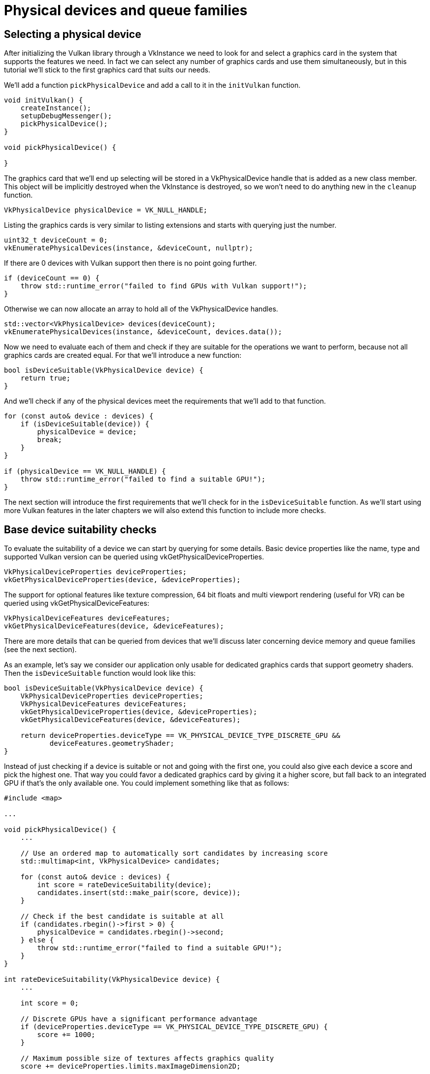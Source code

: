 :pp: {plus}{plus}

= Physical devices and queue families

== Selecting a physical device

After initializing the Vulkan library through a VkInstance we need to look for and select a graphics card in the system that supports the features we need.
In fact we can select any number of graphics cards and use them simultaneously, but in this tutorial we'll stick to the first graphics card that suits our needs.

We'll add a function `pickPhysicalDevice` and add a call to it in the `initVulkan` function.

[,c++]
----
void initVulkan() {
    createInstance();
    setupDebugMessenger();
    pickPhysicalDevice();
}

void pickPhysicalDevice() {

}
----

The graphics card that we'll end up selecting will be stored in a VkPhysicalDevice handle that is added as a new class member.
This object will be implicitly destroyed when the VkInstance is destroyed, so we won't need to do anything new in the `cleanup` function.

[,c++]
----
VkPhysicalDevice physicalDevice = VK_NULL_HANDLE;
----

Listing the graphics cards is very similar to listing extensions and starts with querying just the number.

[,c++]
----
uint32_t deviceCount = 0;
vkEnumeratePhysicalDevices(instance, &deviceCount, nullptr);
----

If there are 0 devices with Vulkan support then there is no point going further.

[,c++]
----
if (deviceCount == 0) {
    throw std::runtime_error("failed to find GPUs with Vulkan support!");
}
----

Otherwise we can now allocate an array to hold all of the VkPhysicalDevice handles.

[,c++]
----
std::vector<VkPhysicalDevice> devices(deviceCount);
vkEnumeratePhysicalDevices(instance, &deviceCount, devices.data());
----

Now we need to evaluate each of them and check if they are suitable for the operations we want to perform, because not all graphics cards are created equal.
For that we'll introduce a new function:

[,c++]
----
bool isDeviceSuitable(VkPhysicalDevice device) {
    return true;
}
----

And we'll check if any of the physical devices meet the requirements that we'll add to that function.

[,c++]
----
for (const auto& device : devices) {
    if (isDeviceSuitable(device)) {
        physicalDevice = device;
        break;
    }
}

if (physicalDevice == VK_NULL_HANDLE) {
    throw std::runtime_error("failed to find a suitable GPU!");
}
----

The next section will introduce the first requirements that we'll check for in the `isDeviceSuitable` function.
As we'll start using more Vulkan features in the later chapters we will also extend this function to include more checks.

== Base device suitability checks

To evaluate the suitability of a device we can start by querying for some details.
Basic device properties like the name, type and supported Vulkan version can be queried using vkGetPhysicalDeviceProperties.

[,c++]
----
VkPhysicalDeviceProperties deviceProperties;
vkGetPhysicalDeviceProperties(device, &deviceProperties);
----

The support for optional features like texture compression, 64 bit floats and multi viewport rendering (useful for VR) can be queried using vkGetPhysicalDeviceFeatures:

[,c++]
----
VkPhysicalDeviceFeatures deviceFeatures;
vkGetPhysicalDeviceFeatures(device, &deviceFeatures);
----

There are more details that can be queried from devices that we'll discuss later concerning device memory and queue families (see the next section).

As an example, let's say we consider our application only usable for dedicated graphics cards that support geometry shaders.
Then the `isDeviceSuitable` function would look like this:

[,c++]
----
bool isDeviceSuitable(VkPhysicalDevice device) {
    VkPhysicalDeviceProperties deviceProperties;
    VkPhysicalDeviceFeatures deviceFeatures;
    vkGetPhysicalDeviceProperties(device, &deviceProperties);
    vkGetPhysicalDeviceFeatures(device, &deviceFeatures);

    return deviceProperties.deviceType == VK_PHYSICAL_DEVICE_TYPE_DISCRETE_GPU &&
           deviceFeatures.geometryShader;
}
----

Instead of just checking if a device is suitable or not and going with the first one, you could also give each device a score and pick the highest one.
That way you could favor a dedicated graphics card by giving it a higher score, but fall back to an integrated GPU if that's the only available one.
You could implement something like that as follows:

[,c++]
----
#include <map>

...

void pickPhysicalDevice() {
    ...

    // Use an ordered map to automatically sort candidates by increasing score
    std::multimap<int, VkPhysicalDevice> candidates;

    for (const auto& device : devices) {
        int score = rateDeviceSuitability(device);
        candidates.insert(std::make_pair(score, device));
    }

    // Check if the best candidate is suitable at all
    if (candidates.rbegin()->first > 0) {
        physicalDevice = candidates.rbegin()->second;
    } else {
        throw std::runtime_error("failed to find a suitable GPU!");
    }
}

int rateDeviceSuitability(VkPhysicalDevice device) {
    ...

    int score = 0;

    // Discrete GPUs have a significant performance advantage
    if (deviceProperties.deviceType == VK_PHYSICAL_DEVICE_TYPE_DISCRETE_GPU) {
        score += 1000;
    }

    // Maximum possible size of textures affects graphics quality
    score += deviceProperties.limits.maxImageDimension2D;

    // Application can't function without geometry shaders
    if (!deviceFeatures.geometryShader) {
        return 0;
    }

    return score;
}
----

You don't need to implement all that for this tutorial, but it's to give you an idea of how you could design your device selection process.
Of course you can also just display the names of the choices and allow the user to select.

Because we're just starting out, Vulkan support is the only thing we need and therefore we'll settle for just any GPU:

[,c++]
----
bool isDeviceSuitable(VkPhysicalDevice device) {
    return true;
}
----

In the next section we'll discuss the first real required feature to check for.

== Queue families

It has been briefly touched upon before that almost every operation in Vulkan, anything from drawing to uploading textures, requires commands to be submitted to a queue.
There are different types of queues that originate from different _queue families_ and each family of queues allows only a subset of commands.
For example, there could be a queue family that only allows processing of compute commands or one that only allows memory transfer related commands.

We need to check which queue families are supported by the device and which one of these supports the commands that we want to use.
For that purpose we'll add a new function `findQueueFamilies` that looks for all the queue families we need.

Right now we are only going to look for a queue that supports graphics commands, so the function could look like this:

[,c++]
----
uint32_t findQueueFamilies(VkPhysicalDevice device) {
    // Logic to find graphics queue family
}
----

However, in one of the next chapters we're already going to look for yet another queue, so it's better to prepare for that and bundle the indices into a struct:

[,c++]
----
struct QueueFamilyIndices {
    uint32_t graphicsFamily;
};

QueueFamilyIndices findQueueFamilies(VkPhysicalDevice device) {
    QueueFamilyIndices indices;
    // Logic to find queue family indices to populate struct with
    return indices;
}
----

But what if a queue family is not available?
We could throw an exception in `findQueueFamilies`, but this function is not really the right place to make decisions about device suitability.
For example, we may _prefer_ devices with a dedicated transfer queue family, but not require it.
Therefore we need some way of indicating whether a particular queue family was found.

It's not really possible to use a magic value to indicate the nonexistence of a queue family, since any value of `uint32_t` could in theory be a valid queue family index including `0`.
Luckily C{pp}17 introduced a data structure to distinguish between the case of a value existing or not:

[,c++]
----
#include <optional>

...

std::optional<uint32_t> graphicsFamily;

std::cout << std::boolalpha << graphicsFamily.has_value() << std::endl; // false

graphicsFamily = 0;

std::cout << std::boolalpha << graphicsFamily.has_value() << std::endl; // true
----

`std::optional` is a wrapper that contains no value until you assign something to it.
At any point you can query if it contains a value or not by calling its `has_value()` member function.
That means that we can change the logic to:

[,c++]
----
#include <optional>

...

struct QueueFamilyIndices {
    std::optional<uint32_t> graphicsFamily;
};

QueueFamilyIndices findQueueFamilies(VkPhysicalDevice device) {
    QueueFamilyIndices indices;
    // Assign index to queue families that could be found
    return indices;
}
----

We can now begin to actually implement `findQueueFamilies`:

[,c++]
----
QueueFamilyIndices findQueueFamilies(VkPhysicalDevice device) {
    QueueFamilyIndices indices;

    ...

    return indices;
}
----

The process of retrieving the list of queue families is exactly what you expect and uses `vkGetPhysicalDeviceQueueFamilyProperties`:

[,c++]
----
uint32_t queueFamilyCount = 0;
vkGetPhysicalDeviceQueueFamilyProperties(device, &queueFamilyCount, nullptr);

std::vector<VkQueueFamilyProperties> queueFamilies(queueFamilyCount);
vkGetPhysicalDeviceQueueFamilyProperties(device, &queueFamilyCount, queueFamilies.data());
----

The VkQueueFamilyProperties struct contains some details about the queue family, including the type of operations that are supported and the number of queues that can be created based on that family.
We need to find at least one queue family that supports `VK_QUEUE_GRAPHICS_BIT`.

[,c++]
----
int i = 0;
for (const auto& queueFamily : queueFamilies) {
    if (queueFamily.queueFlags & VK_QUEUE_GRAPHICS_BIT) {
        indices.graphicsFamily = i;
    }

    i++;
}
----

Now that we have this fancy queue family lookup function, we can use it as a check in the `isDeviceSuitable` function to ensure that the device can process the commands we want to use:

[,c++]
----
bool isDeviceSuitable(VkPhysicalDevice device) {
    QueueFamilyIndices indices = findQueueFamilies(device);

    return indices.graphicsFamily.has_value();
}
----

To make this a little bit more convenient, we'll also add a generic check to the struct itself:

[,c++]
----
struct QueueFamilyIndices {
    std::optional<uint32_t> graphicsFamily;

    bool isComplete() {
        return graphicsFamily.has_value();
    }
};

...

bool isDeviceSuitable(VkPhysicalDevice device) {
    QueueFamilyIndices indices = findQueueFamilies(device);

    return indices.isComplete();
}
----

We can now also use this for an early exit from `findQueueFamilies`:

[,c++]
----
for (const auto& queueFamily : queueFamilies) {
    ...

    if (indices.isComplete()) {
        break;
    }

    i++;
}
----

Great, that's all we need for now to find the right physical device!
The next step is to xref:./04_Logical_device_and_queues.adoc[create a logical device] to interface with it.

link:/attachments/03_physical_device_selection.cpp[C{pp} code]
